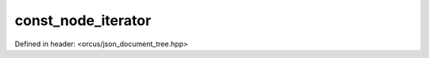 const_node_iterator
===================

Defined in header: <orcus/json_document_tree.hpp>

.. doxygenclass:: orcus::json::const_node_iterator
   :members:
